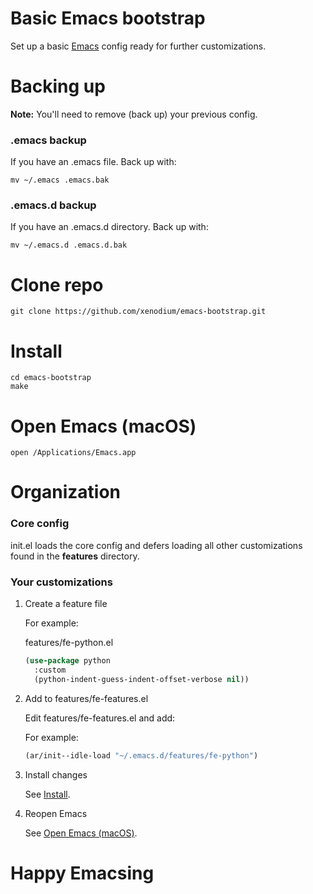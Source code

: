 * Basic Emacs bootstrap

#+ATTR_HTML: :width 75% :height 75%
[[file:README.org.res/emacs.png]]

Set up a basic [[https://www.gnu.org/software/emacs/][Emacs]] config ready for further customizations.

* Backing up

*Note:* You'll need to remove (back up) your previous config.

*** .emacs backup

If you have an .emacs file. Back up with:

#+begin_src shell
  mv ~/.emacs .emacs.bak
#+end_src


*** .emacs.d backup

If you have an .emacs.d directory. Back up with:

#+begin_src shell
  mv ~/.emacs.d .emacs.d.bak
#+end_src

* Clone repo

#+begin_src shell
  git clone https://github.com/xenodium/emacs-bootstrap.git
#+end_src

* Install
:PROPERTIES:
:CUSTOM_ID: install
:END:

#+begin_src shell
  cd emacs-bootstrap
  make
#+end_src

* Open Emacs (macOS)
:PROPERTIES:
:CUSTOM_ID: open-emacs-macos
:END:

#+begin_src shell
  open /Applications/Emacs.app
#+end_src

* Organization

*** Core config

init.el loads the core config and defers loading all other customizations found in the *features* directory.

*** Your customizations
***** Create a feature file

For example:

features/fe-python.el

#+begin_src emacs-lisp
  (use-package python
    :custom
    (python-indent-guess-indent-offset-verbose nil))
#+end_src

***** Add to features/fe-features.el

Edit features/fe-features.el and add:

For example:

#+begin_src emacs-lisp
  (ar/init--idle-load "~/.emacs.d/features/fe-python")
#+end_src

***** Install changes

See [[#install][Install]].

***** Reopen Emacs

See [[#open-emacs-macos][Open Emacs (macOS)]].


* Happy Emacsing
